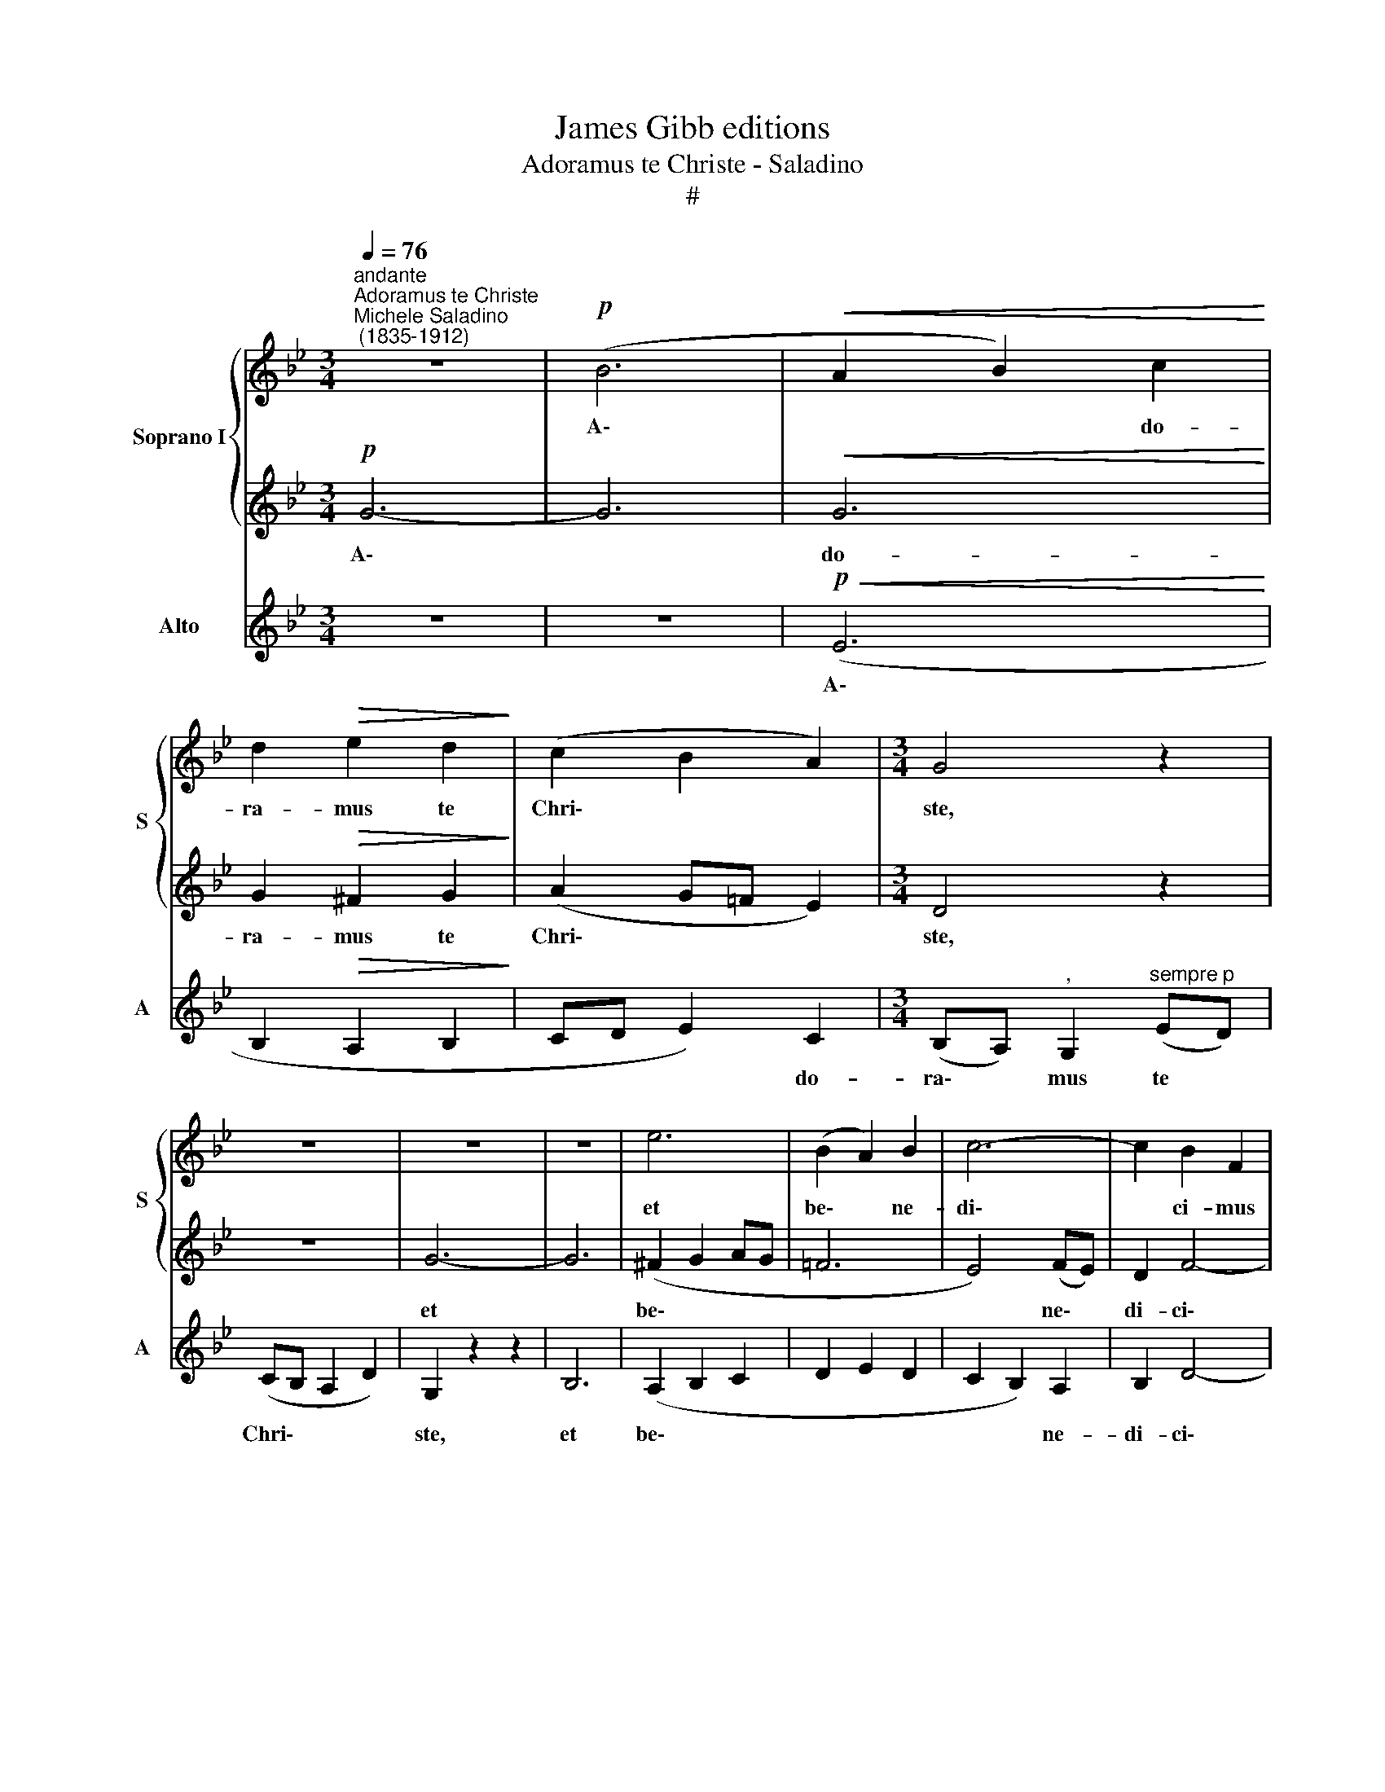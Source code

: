 X:1
T:James Gibb editions
T:Adoramus te Christe - Saladino
T:#
%%score { 1 | 2 } 3
L:1/8
Q:1/4=76
M:3/4
K:Bb
V:1 treble nm="Soprano I" snm="S"
V:2 treble 
V:3 treble nm="Alto" snm="A"
V:1
"^andante""^Adoramus te Christe""^Michele Saladino\n (1835-1912)" z6 |!p! (B6 |!<(! A2 B2) c2!<)! | %3
w: |A\-|* * do-|
 d2!>(! e2 d2!>)! | (c2 B2 A2) |[M:3/4] G4 z2 | z6 | z6 | z6 | e6 | (B2 A2) B2 | c6- | c2 B2 F2 | %13
w: ra- mus te|Chri\- * *|ste,||||et|be\- * ne-|di\-|* ci- mus|
 (G4 A2) | B6- | B4 z2 | B2 B2 c2 |!>(! c2 B4!>)! | (=B2 c2) (dg) | f2 e4 | (f2 e2) d2 | c4 c2 | %22
w: ti\- *|bi:||qui- a per|san- ctam|cru\- * cem *|tu- am|re\- * de-|mi- sti,|
"^dim.""^rit."[Q:1/4=75] c[Q:1/4=74]B[Q:1/4=72] c2[Q:1/4=70] ^c2 |[Q:1/4=68] d2[Q:1/4=68] A4 | %24
w: re- de- mi- sti|mun- dum.|
[Q:1/4=68][Q:1/4=76][Q:1/4=68] z6 | z6 | z2 z c (de) | f4- fg | f2 e4 | d4 (ed) | %30
w: ||A- do\- *|ra\- * mus|te Chri-|ste et *|
[Q:1/4=76]"^dim."[Q:1/4=76] c3 B AB | A2 (d4- | d2 c2 G2) | c4 z2 |!p! B6 | B6 | B6- | B2 A2 G2 | %38
w: be- ne- di- ci-|mus ti\-||bi:|qui-|a|per|* san- ctam|
 (^F2 G2) A2 | (Bc) d4- | d2 c2 c2- | c2 c2 B2 | %42
w: cru\- * cem|tu\- * am|* re- de\-|* mi- sti|
"^rit."[Q:1/4=74] A6[Q:1/4=72][Q:1/4=71][Q:1/4=69] |[Q:1/4=68] G4 z2 |[Q:1/4=76] z2 B2 c2 | d4 G2 | %46
w: mun-|dum,|re- de-|mi- sti|
[Q:1/4=68] (G4"^lento" A2) | =B6- | B4 z2 |] %49
w: mun\- *|dum.||
V:2
!p! G6- | G6 |!<(! G6!<)! | G2!>(! ^F2 G2!>)! | (A2 G=F E2) |[M:3/4] D4 z2 | z6 | G6- | G6 | %9
w: A\-||do-|ra- mus te|Chri\- * * *|ste,||et||
 (^F2 G2 AG | =F6 | E4) (FE) | D2 F4- | F2 E4 | (D2 E2 G2) | F4 z2 | G2 G2 _A2 |!>(! _A2 G4!>)! | %18
w: be\- * * *||* ne\- *|di- ci\-|* mus|ti\- * *|bi:|qui- a per|san- ctam|
 (G_A) G4 | (G_A B2) c2- | c2 (B4- | B2 =A2) G2 |"^dim.""^rit." (F3 A) G2 | G2 ^F4 | %24
w: cru\- * cem|tu\- * * am|* re\-|* * de-|mi\- * sti|mun- dum.|
"^a tempo" G2 (A2 B2) |"^cresc." (c4 B2- | B2 A4- | A2 B2) c2 | d4 c2- | c2 B4- |"^dim." BA G2 G2 | %31
w: A- do\- *|ra\- *||* * mus|te Chri\-|* ste,|* et be- ne-|
 ^F2 (GA) (G=F) | (=E2 F2 E2) | F4 z2 | z6 |!p! _E6 | E4 E2 | e6- | e2 (d2 c2) | (B3 A) (GF) | %40
w: di- ci\- * mus *|ti\- * *|bi:||qui-|a per|san\-|* ctam *|cru\- * cem *|
 E2 G4 | ^FG A2 G2- |"^rit." G2 (^F=E F2) | D4 z2 |"^a tempo" G4 G2 | G2 D4 | E6 | D6- | D4 z2 |] %49
w: tu- am|re- de- mi- sti|* mun\- * *|dum,|re- de-|mi- sti|mun-|dum.||
V:3
 z6 | z6 |!p!!<(! (E6!<)! | B,2!>(! A,2 B,2!>)! | CD E2) C2 | %5
w: ||A\-||* * * do-|
[M:3/4] (B,A,)"^," G,2"^sempre p" (ED) | (CB, A,2 D2) | G,2 z2 z2 | B,6 | (A,2 B,2 C2 | D2 E2 D2 | %11
w: ra\- * mus te *|Chri\- * * *|ste,|et|be\- * *||
 C2 B,2) A,2 | B,2 D4- | D2 C4 | (B,2 G,2 E2) | D4 z2 | E2 E2 D2 |!>(! D2 E4!>)! | (F2 E2) =B,2 | %19
w: * * ne-|di- ci\-|* mus|ti\- * *|bi:|qui- a per|san- ctam|cru\- * cem|
 (C2 G2) _A2- | A2 (G2 F2 | E2 F2) E2 |"^dim.""^rit." (D2 A,3) A, | (B,C) D4 | z6 | %25
w: tu\- * am|* re\- *|* * de-|mi\- * sti|mun\- * dum.||
"^cresc." (E2 F2) G2 | (F4 E2- | E2 D2) A,2 | B,2 (CDEF) | G4 C2 |"^dim." (F2 ED) C2 | %31
w: A\- * do-|ra\- *|* * mus|te Chri\- * * *|ste, et|be\- * * ne-|
 (DC B,3) A, | G,2 (A,B,CB,) | A,4 z2 | z6 | z6 |!p! G6 | C6 | D2 =E2 ^F2 | (G2 G,2) B,2 | %40
w: di\- * * ci-|mus ti\- * * *|bi:|||qui-|a|per san- ctam|cru\- * cem|
 (CD) E4 | D3 D DD |"^rit." (DE D3 C) | B,4 z2 | z2 E2 E2 | B,2 B,4 | C6 | G,6- | G,4 z2 |] %49
w: tu\- * am|re- de- mi- sti|mun\- * * *|dum,|re- de-|mi- sti|mun-|dum.||

